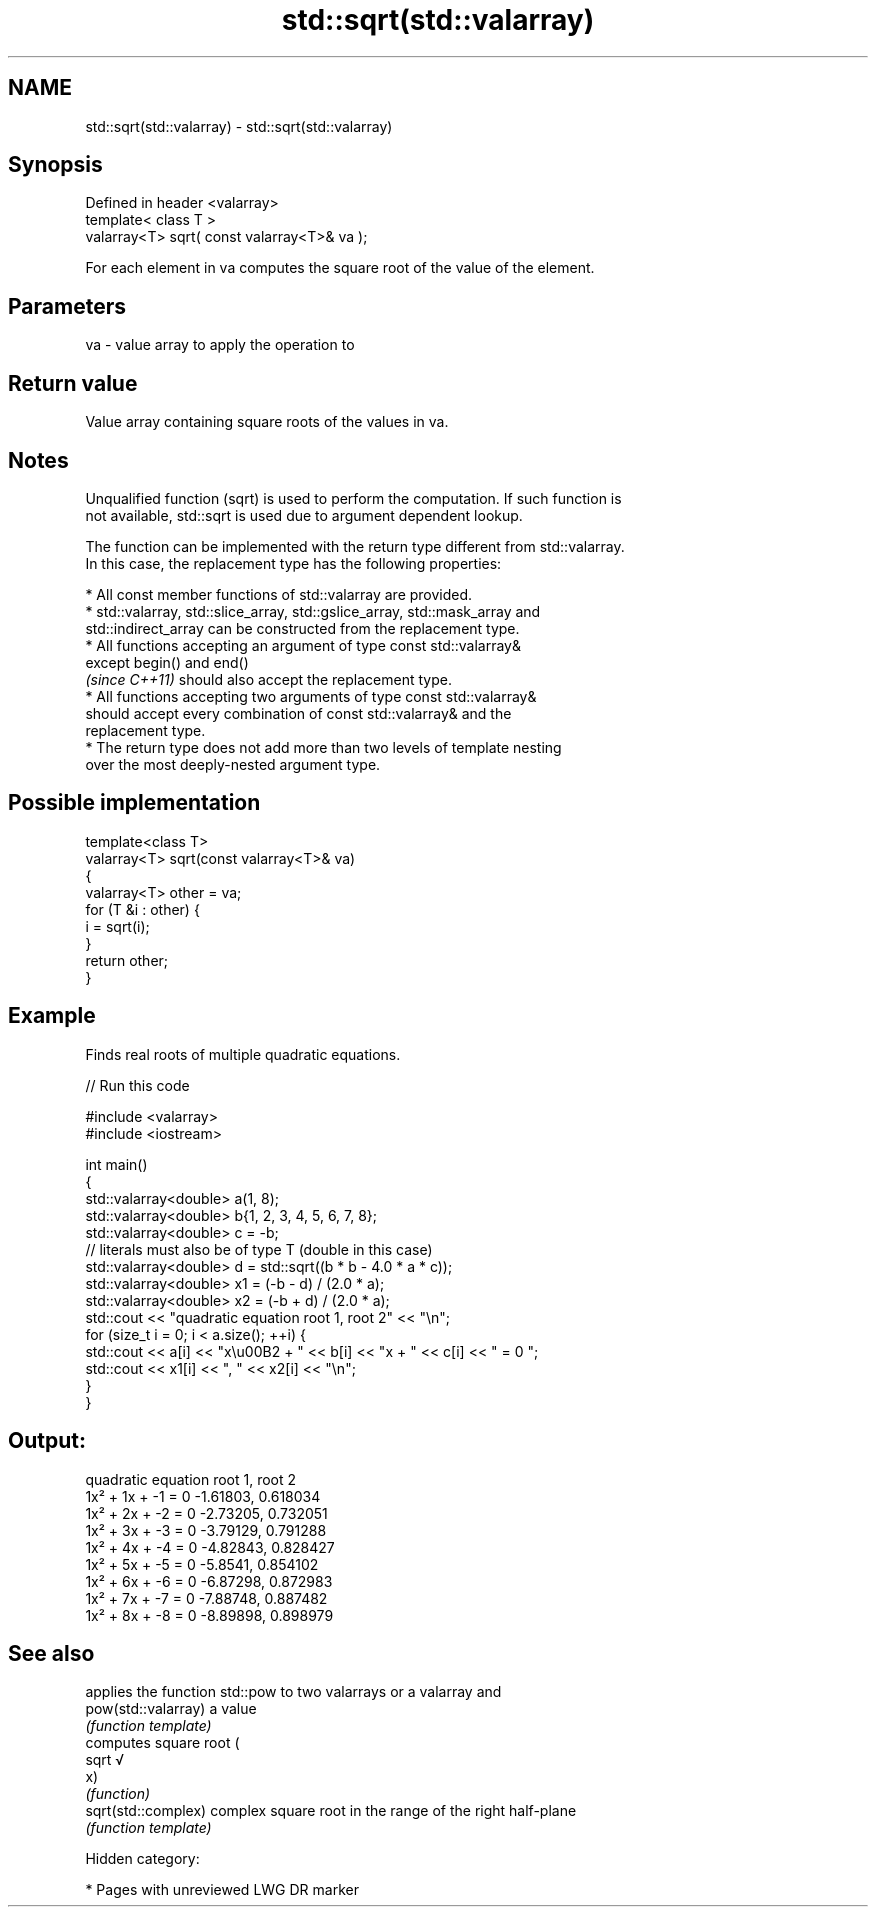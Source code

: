 .TH std::sqrt(std::valarray) 3 "2018.03.28" "http://cppreference.com" "C++ Standard Libary"
.SH NAME
std::sqrt(std::valarray) \- std::sqrt(std::valarray)

.SH Synopsis
   Defined in header <valarray>
   template< class T >
   valarray<T> sqrt( const valarray<T>& va );

   For each element in va computes the square root of the value of the element.

.SH Parameters

   va - value array to apply the operation to

.SH Return value

   Value array containing square roots of the values in va.

.SH Notes

   Unqualified function (sqrt) is used to perform the computation. If such function is
   not available, std::sqrt is used due to argument dependent lookup.

   The function can be implemented with the return type different from std::valarray.
   In this case, the replacement type has the following properties:

              * All const member functions of std::valarray are provided.
              * std::valarray, std::slice_array, std::gslice_array, std::mask_array and
                std::indirect_array can be constructed from the replacement type.
              * All functions accepting an argument of type const std::valarray&
                except begin() and end()
                \fI(since C++11)\fP should also accept the replacement type.
              * All functions accepting two arguments of type const std::valarray&
                should accept every combination of const std::valarray& and the
                replacement type.
              * The return type does not add more than two levels of template nesting
                over the most deeply-nested argument type.

.SH Possible implementation

   template<class T>
   valarray<T> sqrt(const valarray<T>& va)
   {
       valarray<T> other = va;
       for (T &i : other) {
           i = sqrt(i);
       }
       return other;
   }

.SH Example

   Finds real roots of multiple quadratic equations.

   
// Run this code

 #include <valarray>
 #include <iostream>
  
 int main()
 {
     std::valarray<double> a(1, 8);
     std::valarray<double> b{1, 2, 3, 4, 5, 6, 7, 8};
     std::valarray<double> c = -b;
     // literals must also be of type T (double in this case)
     std::valarray<double> d = std::sqrt((b * b - 4.0 * a * c));
     std::valarray<double> x1 = (-b - d) / (2.0 * a);
     std::valarray<double> x2 = (-b + d) / (2.0 * a);
     std::cout << "quadratic equation    root 1,  root 2" << "\\n";
     for (size_t i = 0; i < a.size(); ++i) {
         std::cout << a[i] << "x\\u00B2 + " << b[i] << "x + " << c[i] << " = 0   ";
         std::cout << x1[i] << ", " << x2[i] << "\\n";
     }
 }

.SH Output:

 quadratic equation    root 1,  root 2
 1x² + 1x + -1 = 0   -1.61803, 0.618034
 1x² + 2x + -2 = 0   -2.73205, 0.732051
 1x² + 3x + -3 = 0   -3.79129, 0.791288
 1x² + 4x + -4 = 0   -4.82843, 0.828427
 1x² + 5x + -5 = 0   -5.8541, 0.854102
 1x² + 6x + -6 = 0   -6.87298, 0.872983
 1x² + 7x + -7 = 0   -7.88748, 0.887482
 1x² + 8x + -8 = 0   -8.89898, 0.898979

.SH See also

                      applies the function std::pow to two valarrays or a valarray and
   pow(std::valarray) a value
                      \fI(function template)\fP 
                      computes square root (
   sqrt               √
                      x)
                      \fI(function)\fP 
   sqrt(std::complex) complex square root in the range of the right half-plane
                      \fI(function template)\fP 

   Hidden category:

     * Pages with unreviewed LWG DR marker
